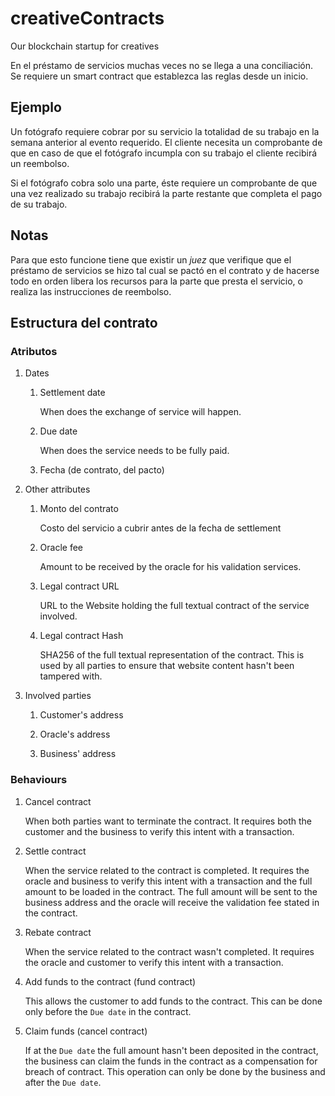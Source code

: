 
* creativeContracts
  Our blockchain startup for creatives

  En el préstamo de servicios muchas veces no se llega a una conciliación. Se
  requiere un smart contract que establezca las reglas desde un inicio.

** Ejemplo
   Un fotógrafo requiere cobrar por su servicio la totalidad de su trabajo en la
   semana anterior al evento requerido. El cliente necesita un comprobante de
   que en caso de que el fotógrafo incumpla con su trabajo el cliente recibirá
   un reembolso.

   Si el fotógrafo cobra solo una parte, éste requiere un comprobante de que una
   vez realizado su trabajo recibirá la parte restante que completa el pago de
   su trabajo.

** Notas
   Para que esto funcione tiene que existir un /juez/ que verifique que el
   préstamo de servicios se hizo tal cual se pactó en el contrato y de hacerse
   todo en orden libera los recursos para la parte que presta el servicio, o
   realiza las instrucciones de reembolso.

** Estructura del contrato

*** Atributos

**** Dates
***** Settlement date
      When does the exchange of service will happen.
***** Due date
      When does the service needs to be fully paid.
***** Fecha (de contrato, del pacto)
**** Other attributes
***** Monto del contrato
       Costo del servicio a cubrir antes de la fecha de settlement
***** Oracle fee
      Amount to be received by the oracle for his validation services.
***** Legal contract URL
      URL to the Website holding the full textual contract of the service involved.
***** Legal contract Hash
      SHA256 of the full textual representation of the contract. This is used by
      all parties to ensure that website content hasn't been tampered with.
**** Involved parties
***** Customer's address
***** Oracle's address
***** Business' address
*** Behaviours
**** Cancel contract
     When both parties want to terminate the contract. It requires both the
     customer and the business to verify this intent with a transaction.
**** Settle contract
     When the service related to the contract is completed. It requires the
     oracle and business to verify this intent with a transaction and the full
     amount to be loaded in the contract. The full amount will be sent to the
     business address and the oracle will receive the validation fee stated in
     the contract.
**** Rebate contract
     When the service related to the contract wasn't completed. It requires the
     oracle and customer to verify this intent with a transaction.
**** Add funds to the contract (fund contract)
     This allows the customer to add funds to the contract. This can be done
     only before the ~Due date~ in the contract.
**** Claim funds (cancel contract)
     If at the ~Due date~ the full amount hasn't been deposited in the contract,
     the business can claim the funds in the contract as a compensation for
     breach of contract. This operation can only be done by the business and
     after the ~Due date~.

